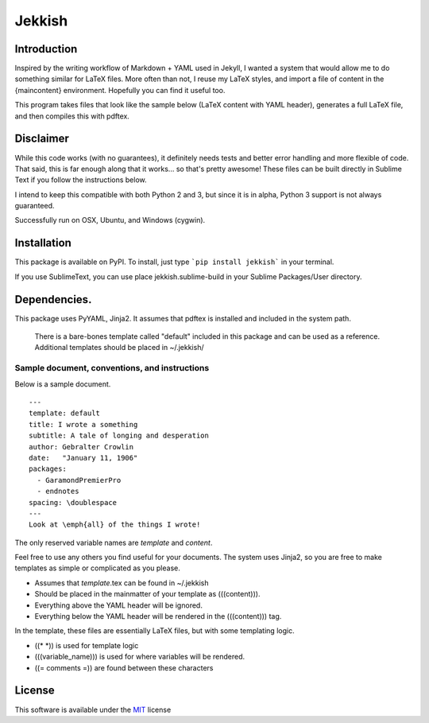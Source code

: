 =======
Jekkish
=======

Introduction
------------------------------

Inspired by the writing workflow of Markdown + YAML used in Jekyll, I wanted a system that would allow me to do something similar for LaTeX files. More often than not, I reuse my LaTeX styles, and import a file of content in the {maincontent} environment. Hopefully you can find it useful too.

This program takes files that look like the sample below (LaTeX content with YAML header), generates a full LaTeX file, and then compiles this with pdftex.

Disclaimer
------------------------------

While this code works (with no guarantees), it definitely needs tests and better error handling and more flexible of code. That said, this is far enough along that it works... so that's pretty awesome! These files can be built directly in Sublime Text if you follow the instructions below.

I intend to keep this compatible with both Python 2 and 3, but since it is in alpha, Python 3 support is not always guaranteed.

Successfully run on OSX, Ubuntu, and Windows (cygwin).

Installation
-------------------------

This package is available on PyPI. To install, just type ```pip install jekkish``` in your terminal.

If you use SublimeText, you can use place jekkish.sublime-build in your Sublime Packages/User directory.

Dependencies.
--------------------------

This package uses PyYAML, Jinja2. It assumes that pdftex is installed and included in the system path.

 There is a bare-bones template called "default" included in this package and can be used as a reference. Additional templates should be placed in ~/.jekkish/

Sample document, conventions, and instructions
==============================================

Below is a sample document.

::

    ---
    template: default
    title: I wrote a something
    subtitle: A tale of longing and desperation
    author: Gebralter Crowlin
    date:   "January 11, 1906"
    packages:
      - GaramondPremierPro
      - endnotes
    spacing: \doublespace
    ---
    Look at \emph{all} of the things I wrote!

The only reserved variable names are *template* and *content*.

Feel free to use any others you find useful for your documents. The system uses Jinja2, so you are free to make templates as simple or complicated as you please.

-   Assumes that *template*.tex can be found in ~/.jekkish
-   Should be placed in the mainmatter of your template as (((content))).
-   Everything above the YAML header will be ignored.
-   Everything below the YAML header will be rendered in the (((content))) tag.

In the template, these files are essentially LaTeX files, but with some templating logic.

-   ((\* \*)) is used for template logic
-   (((variable\_name))) is used for where variables will be rendered.
-   ((= comments =)) are found between these characters

License
-------

This software is available under the `MIT <http://en.wikipedia.org/wiki/MIT_License>`__ license
